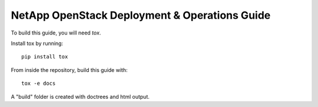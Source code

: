 NetApp OpenStack Deployment & Operations Guide
==============================================

To build this guide, you will need `tox`.

Install tox by running::

  pip install tox


From inside the repository, build this guide with::

  tox -e docs


A "build" folder is created with doctrees and html output.

.. _tox: https://tox.readthedocs.io/en/latest/
